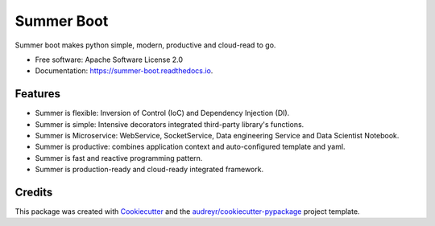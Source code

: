 ===========
Summer Boot
===========


.. image:: https://img.shields.io/pypi/v/summer_boot.svg
        :target: https://pypi.python.org/pypi/summer_boot

.. image:: https://img.shields.io/travis/wuqunfei/summer_boot.svg
        :target: https://travis-ci.com/wuqunfei/summer_boot

.. image:: https://readthedocs.org/projects/summer-boot/badge/?version=latest
        :target: https://summer-boot.readthedocs.io/en/latest/?version=latest
        :alt: Documentation Status




Summer boot makes python simple, modern, productive and cloud-read to go.


* Free software: Apache Software License 2.0
* Documentation: https://summer-boot.readthedocs.io.


Features
--------

* Summer is flexible: Inversion of Control (IoC) and Dependency Injection (DI).
* Summer is simple: Intensive decorators integrated third-party library's functions.
* Summer is Microservice: WebService, SocketService, Data engineering Service and Data Scientist Notebook.
* Summer is productive: combines application context and auto-configured template and yaml.
* Summer is fast and reactive programming pattern.
* Summer is production-ready and cloud-ready integrated framework.

Credits
-------

This package was created with Cookiecutter_ and the `audreyr/cookiecutter-pypackage`_ project template.

.. _Cookiecutter: https://github.com/audreyr/cookiecutter
.. _`audreyr/cookiecutter-pypackage`: https://github.com/audreyr/cookiecutter-pypackage

